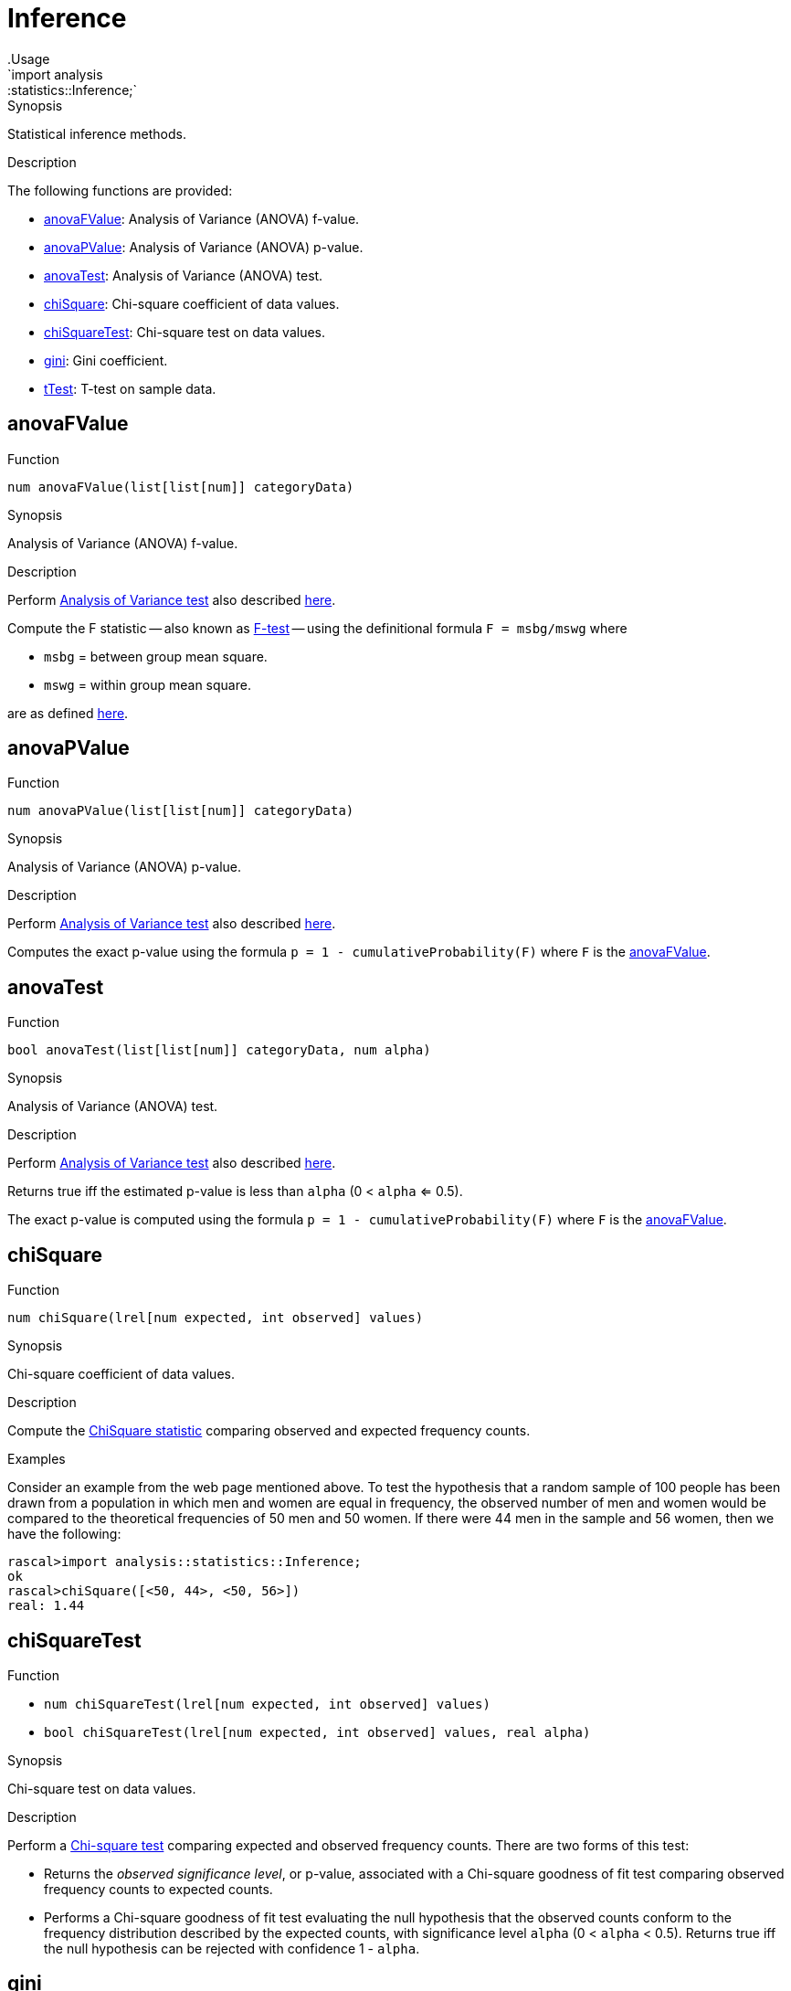
[[statistics-Inference]]


[[statistics-Inference]]
# Inference
:concept: analysis/statistics/Inference
.Usage
`import analysis::statistics::Inference;`



.Synopsis
Statistical inference methods.

.Description

The following functions are provided:



* <<Inference-anovaFValue,anovaFValue>>: Analysis of Variance (ANOVA) f-value.
      
* <<Inference-anovaPValue,anovaPValue>>: Analysis of Variance (ANOVA) p-value.
      
* <<Inference-anovaTest,anovaTest>>: Analysis of Variance (ANOVA) test.
      
* <<Inference-chiSquare,chiSquare>>: Chi-square coefficient of data values.
      
* <<Inference-chiSquareTest,chiSquareTest>>: Chi-square test on data values.
      
* <<Inference-gini,gini>>: Gini coefficient.
      
* <<Inference-tTest,tTest>>: T-test on sample data.
      

[[Inference-anovaFValue]]
## anovaFValue

.Function 
`num anovaFValue(list[list[num]] categoryData)`


.Synopsis
Analysis of Variance (ANOVA) f-value.

.Description

Perform http://en.wikipedia.org/wiki/Analysis_of_variance[Analysis of Variance test]
also described http://www.statsoft.com/textbook/anova-manova/[here].

Compute the F statistic -- also known as http://en.wikipedia.org/wiki/F-test[F-test] -- using the definitional formula
   `F = msbg/mswg`
where

*  `msbg` = between group mean square.
*  `mswg` = within group mean square.


are as defined http://faculty.vassar.edu/lowry/ch13pt1.html[here].



[[Inference-anovaPValue]]
## anovaPValue

.Function 
`num anovaPValue(list[list[num]] categoryData)`


.Synopsis
Analysis of Variance (ANOVA) p-value.

.Description

Perform http://en.wikipedia.org/wiki/Analysis_of_variance[Analysis of Variance test]
also described http://www.statsoft.com/textbook/anova-manova/[here].

Computes the exact p-value using the formula `p = 1 - cumulativeProbability(F)`
where `F` is the <<anovaFValue>>.



[[Inference-anovaTest]]
## anovaTest

.Function 
`bool anovaTest(list[list[num]] categoryData, num alpha)`


.Synopsis
Analysis of Variance (ANOVA) test.

.Description

Perform http://en.wikipedia.org/wiki/Analysis_of_variance[Analysis of Variance test]
also described http://www.statsoft.com/textbook/anova-manova/[here].

Returns true iff the estimated p-value is less than `alpha` (0 < `alpha` <= 0.5).

The exact p-value is computed using the formula `p = 1 - cumulativeProbability(F)`
where `F` is the <<anovaFValue>>.



[[Inference-chiSquare]]
## chiSquare

.Function 
`num chiSquare(lrel[num expected, int observed] values)`


.Synopsis
Chi-square coefficient of data values.

.Description

Compute the http://en.wikipedia.org/wiki/Chi-square_statistic[ChiSquare statistic] comparing observed and expected frequency counts.

.Examples

Consider an example from the web page mentioned above.
To test the hypothesis that a random sample of 100 people has been drawn from a population in which men and women are equal in frequency, the observed number of men and women would be compared to the theoretical frequencies of 50 men and 50 women. If there were 44 men in the sample and 56 women, then we have the following:

[source,rascal-shell]
----
rascal>import analysis::statistics::Inference;
ok
rascal>chiSquare([<50, 44>, <50, 56>])
real: 1.44
----




[[Inference-chiSquareTest]]
## chiSquareTest

.Function 
* `num chiSquareTest(lrel[num expected, int observed] values)`
          * `bool chiSquareTest(lrel[num expected, int observed] values, real alpha)`
          


.Synopsis
Chi-square test on data values.

.Description

Perform a http://en.wikipedia.org/wiki/Pearson%27s_chi-squared_test[Chi-square test] comparing
expected and observed frequency counts. There are two forms of this test:

*  Returns the _observed significance level_, or p-value, associated with a Chi-square goodness of fit test 
comparing observed frequency counts to expected counts.

*   Performs a Chi-square goodness of fit test evaluating the null hypothesis that the observed counts conform to the frequency distribution described by the expected counts, with significance level `alpha` (0 < `alpha` < 0.5). Returns true iff the null hypothesis
can be rejected with confidence 1 - `alpha`.



[[Inference-gini]]
## gini

.Function 
`real gini(lrel[num observation,int frequency] values)`


.Synopsis
Gini coefficient.

.Description

Computes the http://en.wikipedia.org/wiki/Gini_coefficient[Gini coefficient]
that measures the inequality among values in a frequency distribution.

The Gini coefficient is computed using Deaton's formula and returns a
value between 0 (completely equal distribution) and
1 (completely unequal distribution).

.Examples
[source,rascal-shell]
----
rascal>import analysis::statistics::Inference;
ok
----
A completely equal distribution:
[source,rascal-shell]
----
rascal>gini([<10000, 1>, <10000, 1>, <10000, 1>]);
real: 0.0
----
A rather unequal distribution:
[source,rascal-shell]
----
rascal>gini([<998000, 1>, <20000, 3>, <117500, 1>, <70000, 2>, <23500, 5>, <45200,1>]);
real: 0.8530758129256304
----



[[Inference-tTest]]
## tTest

.Function 
* `num tTest(list[num] sample1, list[num] sample2)`
          * `bool tTest(list[num] sample1, list[num] sample2, num alpha)`
          * `bool tTest(num mu, list[num] sample, num alpha)`
          


.Synopsis
T-test on sample data.

.Description

Perform http://en.wikipedia.org/wiki/Student's_t-test[student's t-test].
The test is provided in three variants:

*  Returns the _observed significance level_, or _p-value_, associated with a two-sample, two-tailed t-test comparing the means of the input samples. The number returned is the smallest significance level at which one can reject the null hypothesis that the two means are equal in favor of the two-sided alternative that they are different. For a one-sided test, divide the returned value by 2. 

The t-statistic used is `t = (m1 - m2) / sqrt(var1/n1 + var2/n2)`
where 

**  `n1` is the size of the first sample 
**  `n2` is the size of the second sample; 
**  `m1` is the mean of the first sample; 
**  `m2` is the mean of the second sample; 
**  `var1` is the variance of the first sample; 
**  `var2` is the variance of the second sample.

*  Performs a two-sided t-test evaluating the null hypothesis that `sample1` and `sample2` are drawn from populations with the same mean, with significance level `alpha`. This test does not assume that the subpopulation variances are equal. 
Returns true iff the null hypothesis that the means are equal can be rejected with confidence 1 - `alpha`. To perform a 1-sided test, use `alpha` / 2.

*  Performs a two-sided t-test evaluating the null hypothesis that the mean of the population from which sample is drawn equals `mu`.
Returns true iff the null hypothesis can be rejected with confidence 1 - `alpha`. To perform a 1-sided test, use `alpha` * 2.

.Examples
We use the data from the following http://web.mst.edu/~psyworld/texample.htm#1[example] to illustrate the t-test.
First, we compute the t-statistic using the formula given above.
[source,rascal-shell]
----
rascal>import util::Math;
ok
rascal>import analysis::statistics::Descriptive;
ok
rascal>import List;
ok
rascal>s1 = [5,7,5,3,5,3,3,9];
list[int]: [5,7,5,3,5,3,3,9]
rascal>s2 = [8,1,4,6,6,4,1,2];
list[int]: [8,1,4,6,6,4,1,2]
rascal>(mean(s1) - mean(s2))/sqrt(variance(s1)/size(s1) + variance(s2)/size(s2));
real: 0.84731854581
----
This is the same result as obtained in the cited example.
We can also compute it directly using the `tTest` functions:
[source,rascal-shell]
----
rascal>import analysis::statistics::Inference;
ok
rascal>tTest(s1, s2);
real: 0.4115203997374087
----
Observe that this is a smaller value than comes out directly of the formula.
Recall that: _The number returned is the smallest significance level at which one can reject the null hypothesis that the two means are equal in favor of the two-sided alternative that they are different._
Finally, we perform the test around the significance level we just obtained:
[source,rascal-shell]
----
rascal>tTest(s1,s2,0.40);
bool: false
rascal>tTest(s1,s2,0.50);
bool: true
----




:leveloffset: +1

:leveloffset: -1